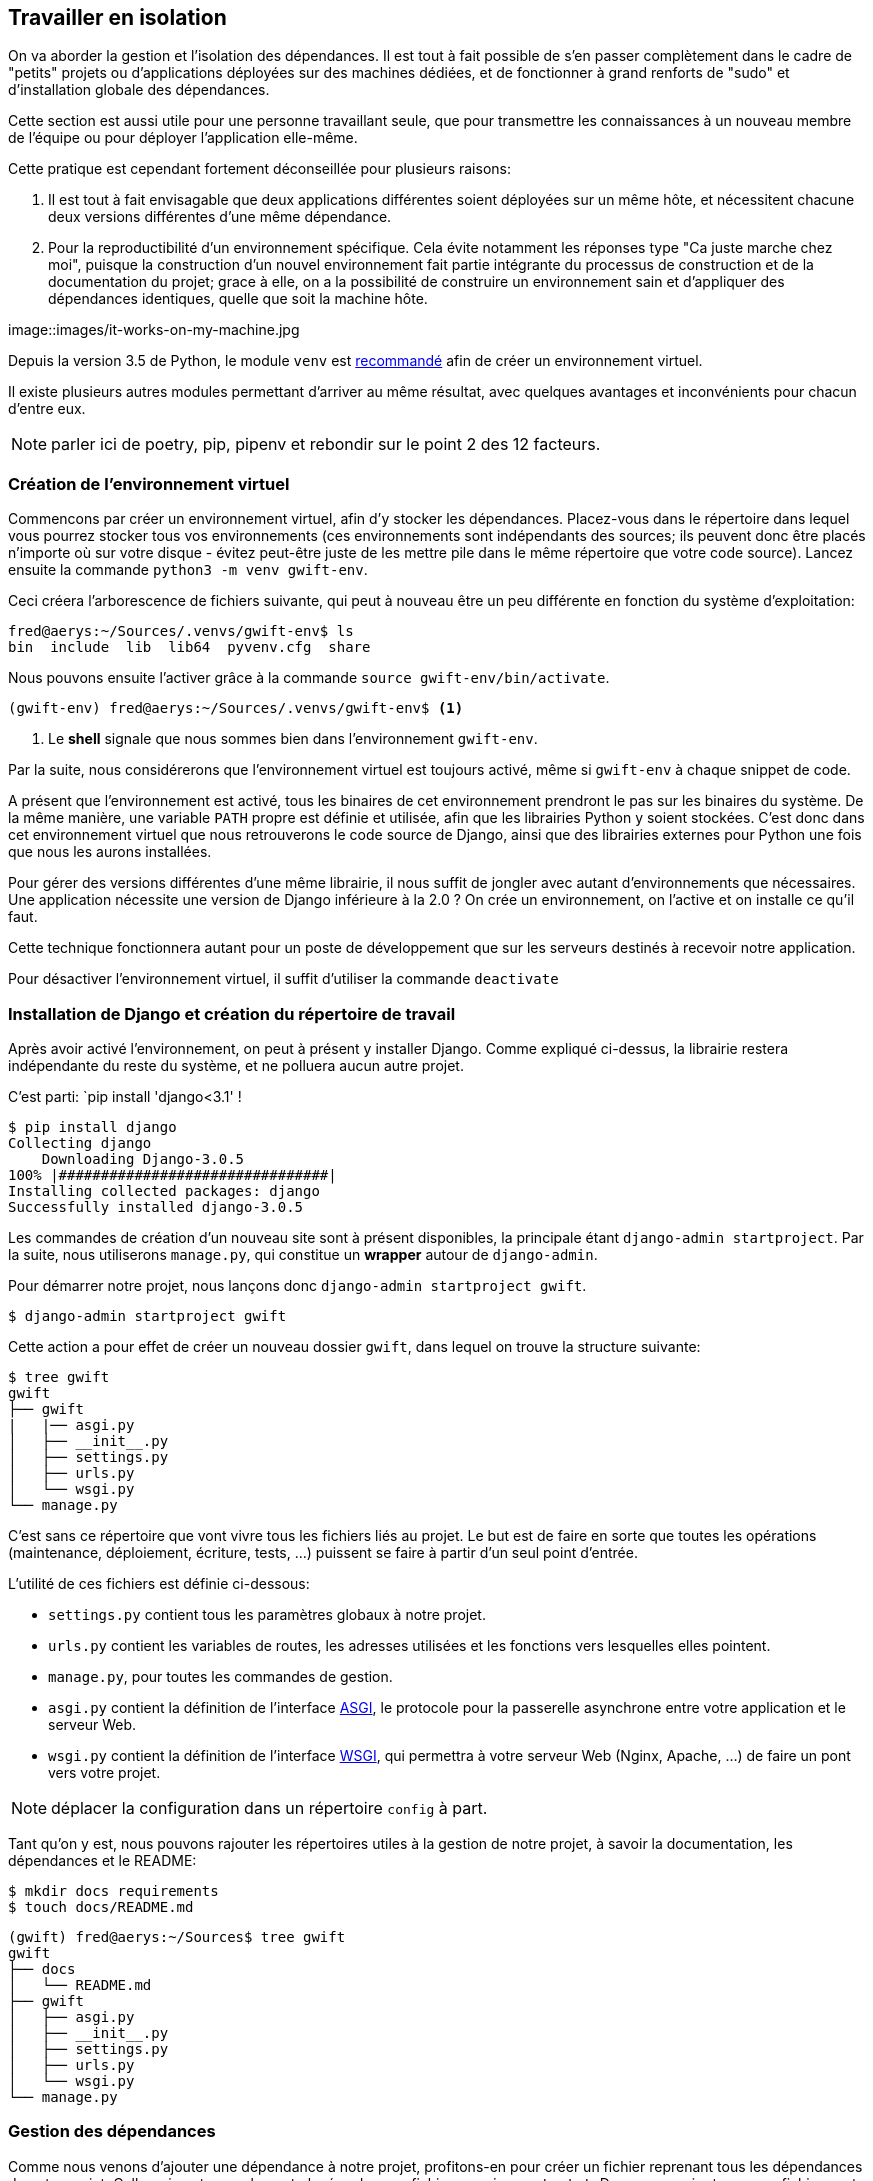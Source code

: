== Travailler en isolation

On va aborder la gestion et l'isolation des dépendances. Il est tout à fait possible de s'en passer complètement dans le cadre de "petits" projets ou d'applications déployées sur des machines dédiées, et de fonctionner à grand renforts de "sudo" et d'installation globale des dépendances. 

Cette section est aussi utile pour une personne travaillant seule, que pour transmettre les connaissances à un nouveau membre de l'équipe ou pour déployer l'application elle-même.

Cette pratique est cependant fortement déconseillée pour plusieurs raisons: 

. Il est tout à fait envisagable que deux applications différentes soient déployées sur un même hôte, et nécessitent chacune deux versions différentes d'une même dépendance.
. Pour la reproductibilité d'un environnement spécifique. Cela évite notamment les réponses type "Ca juste marche chez moi", puisque la construction d'un nouvel environnement fait partie intégrante du processus de construction et de la documentation du projet; grace à elle, on a la possibilité de construire un environnement sain et d'appliquer des dépendances identiques, quelle que soit la machine hôte.

image::images/it-works-on-my-machine.jpg

Depuis la version 3.5 de Python, le module `venv` est https://docs.python.org/3/library/venv.html[recommandé] afin de créer un environnement virtuel.

Il existe plusieurs autres modules permettant d'arriver au même résultat, avec quelques avantages et inconvénients pour chacun d'entre eux. 

NOTE: parler ici de poetry, pip, pipenv et rebondir sur le point 2 des 12 facteurs.

=== Création de l'environnement virtuel

Commencons par créer un environnement virtuel, afin d'y stocker les dépendances. Placez-vous dans le répertoire dans lequel vous pourrez stocker tous vos environnements (ces environnements sont indépendants des sources; ils peuvent donc être placés n'importe où sur votre disque - évitez peut-être juste de les mettre pile dans le même répertoire que votre code source). Lancez ensuite la commande `python3 -m venv gwift-env`.

Ceci créera l'arborescence de fichiers suivante, qui peut à nouveau être un peu différente en fonction du système d'exploitation:

[source,bash]
----
fred@aerys:~/Sources/.venvs/gwift-env$ ls
bin  include  lib  lib64  pyvenv.cfg  share
----

Nous pouvons ensuite l'activer grâce à la commande `source gwift-env/bin/activate`.

[source,bash]
----
(gwift-env) fred@aerys:~/Sources/.venvs/gwift-env$ <1>
----
<1> Le *shell* signale que nous sommes bien dans l'environnement `gwift-env`. 

Par la suite, nous considérerons que l'environnement virtuel est toujours activé, même si `gwift-env` à chaque snippet de code.

A présent que l'environnement est activé, tous les binaires de cet environnement prendront le pas sur les binaires du système. De la même manière, une variable `PATH` propre est définie et utilisée, afin que les librairies Python y soient stockées. C'est donc dans cet environnement virtuel que nous retrouverons le code source de Django, ainsi que des librairies externes pour Python une fois que nous les aurons installées.

Pour gérer des versions différentes d'une même librairie, il nous suffit de jongler avec autant d'environnements que nécessaires. Une application nécessite une version de Django inférieure à la 2.0 ? On crée un environnement, on l'active et on installe ce qu'il faut.

Cette technique fonctionnera autant pour un poste de développement que sur les serveurs destinés à recevoir notre application.

Pour désactiver l'environnement virtuel, il suffit d'utiliser la commande `deactivate`

=== Installation de Django et création du répertoire de travail

Après avoir activé l'environnement, on peut à présent y installer Django. Comme expliqué ci-dessus, la librairie restera indépendante du reste du système, et ne polluera aucun autre projet.

C'est parti: `pip install 'django<3.1' !

[source,bash]
----
$ pip install django
Collecting django
    Downloading Django-3.0.5
100% |################################|
Installing collected packages: django
Successfully installed django-3.0.5
----

Les commandes de création d'un nouveau site sont à présent disponibles, la principale étant `django-admin startproject`. Par la suite, nous utiliserons `manage.py`, qui constitue un *wrapper* autour de `django-admin`.

Pour démarrer notre projet, nous lançons donc `django-admin startproject gwift`.

[source,bash]
----
$ django-admin startproject gwift
----

Cette action a pour effet de créer un nouveau dossier `gwift`, dans lequel on trouve la structure suivante:

[source,bash]
----
$ tree gwift
gwift
├── gwift
|   |── asgi.py
│   ├── __init__.py
│   ├── settings.py
│   ├── urls.py
│   └── wsgi.py
└── manage.py
----

C'est sans ce répertoire que vont vivre tous les fichiers liés au projet. Le but est de faire en sorte que toutes les opérations (maintenance, déploiement, écriture, tests, ...) puissent se faire à partir d'un seul point d'entrée. 

L'utilité de ces fichiers est définie ci-dessous:

 * `settings.py` contient tous les paramètres globaux à notre projet.
 * `urls.py` contient les variables de routes, les adresses utilisées et les fonctions vers lesquelles elles pointent.
 * `manage.py`, pour toutes les commandes de gestion.
 * `asgi.py` contient la définition de l'interface https://en.wikipedia.org/wiki/Asynchronous_Server_Gateway_Interface[ASGI], le protocole pour la passerelle asynchrone entre votre application et le serveur Web.
 * `wsgi.py` contient la définition de l'interface https://en.wikipedia.org/wiki/Web_Server_Gateway_Interface[WSGI], qui permettra à votre serveur Web (Nginx, Apache, ...) de faire un pont vers votre projet.

NOTE: déplacer la configuration dans un répertoire `config` à part.

Tant qu'on y est, nous pouvons rajouter les répertoires utiles à la gestion de notre projet, à savoir la documentation, les dépendances et le README:

[source,bash]
----
$ mkdir docs requirements
$ touch docs/README.md
----

[source,bash]
----
(gwift) fred@aerys:~/Sources$ tree gwift
gwift
├── docs
│   └── README.md
├── gwift
│   ├── asgi.py
│   ├── __init__.py
│   ├── settings.py
│   ├── urls.py
│   └── wsgi.py
└── manage.py
----


=== Gestion des dépendances

Comme nous venons d'ajouter une dépendance à notre projet, profitons-en pour créer un fichier reprenant tous les dépendances de notre projet. Celles-ci sont normalement placées dans un fichier `requirements.txt`. Dans un premier temps, ce fichier peut être placé directement à la racine du projet, mais on préférera rapidement le déplacer dans un sous-répertoire spécifique (`requirements`), afin de grouper les dépendances en fonction de leur utilité:

 * `base.txt`
 * `dev.txt`
 * `production.txt`

Au début de chaque fichier, il suffit d'ajouter la ligne `-r base.txt`, puis de lancer l'installation grâce à un `pip install -r <nom du fichier>`. De cette manière, il est tout à fait acceptable de n'installer `flake8` et `django-debug-toolbar` qu'en développement par exemple.  Dans l'immédiat, on va simplement ajouter `django` dans une version strictement inférieure à la version 3.1 dans le fichier `requirements/base.txt`.

[source,bash]
----
$ echo 'django<3.1' > requirements/base.txt
$ echo '-r base.txt' > requirements/prod.txt
$ echo '-r base.txt' > requirements/dev.txt
----

Prenez directement l'habitude de spécifier la version ou les versions compatibles: les librairies que vous utilisez comme dépendances évoluent, de la même manière que vos projets. Des fonctions sont cassées, certaines signatures sont modifiées, des comportements sont altérés, etc. 

Pour être sûr et certain le code que vous avez écrit continue à fonctionner, spécifiez la version de chaque librairie de dépendances. 

Avec les mécanismes d'intégration continue et de tests unitaires, on verra plus loin comment se prémunir d'un changement inattendu.

=== Matrice de compatibilité

Décrire un fichier tox.ini

[source,bash]
----
$ touch tox.ini
----

=== Licence

Décrire une licence ? :-)

[source,bash]
----
$ touch LICENCE
----

=== Configuration globale

Décrire le fichier setup.cfg

[source,bash]
----
$ touch setup.cfg
----

=== Makefile

Décrire le makefile :)

[source,bash]
----
$ touch Makefile
----

=== Structure finale de l'environnement

Nous avons donc la strucutre finale pour notre environnement de travail:

[source,bash]
----
$ (gwift) fred@aerys:~/Sources/gwift$ tree gwift
gwift
├── docs
│   └── README.md
├── gwift
│   ├── asgi.py
│   ├── __init__.py
│   ├── settings.py
│   ├── urls.py
│   └── wsgi.py
├── Makefile
├── manage.py
├── requirements
│   ├── base.txt
│   ├── dev.txt
│   └── prod.txt
├── setup.cfg
└── tox.ini

3 directories, 13 files
----
